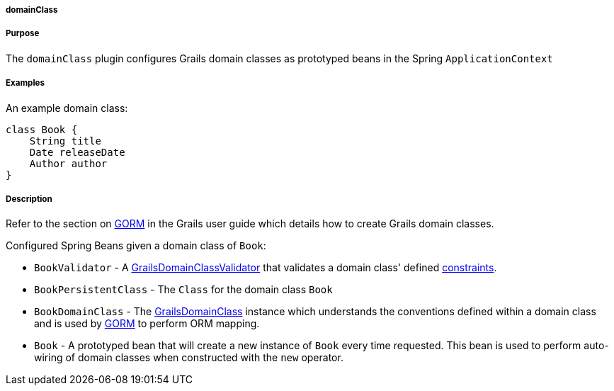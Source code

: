 
===== domainClass



===== Purpose


The `domainClass` plugin configures Grails domain classes as prototyped beans in the Spring `ApplicationContext`


===== Examples


An example domain class:

[source,java]
----
class Book {
    String title
    Date releaseDate
    Author author
}
----


===== Description


Refer to the section on <<GORM,GORM>> in the Grails user guide which details how to create Grails domain classes.

Configured Spring Beans given a domain class of `Book`:

* `BookValidator` - A http://docs.grails.org/latest/api/org/grails/validation/GrailsDomainClassValidator.html[GrailsDomainClassValidator] that validates a domain class' defined <<constraints,constraints>>.
* `BookPersistentClass` - The `Class` for the domain class `Book`
* `BookDomainClass` - The http://docs.grails.org/latest/api/grails/core/GrailsDomainClass.html[GrailsDomainClass] instance which understands the conventions defined within a domain class and is used by <<GORM,GORM>> to perform ORM mapping.
* `Book` - A prototyped bean that will create a new instance of `Book` every time requested. This bean is used to perform auto-wiring of domain classes when constructed with the `new` operator.
